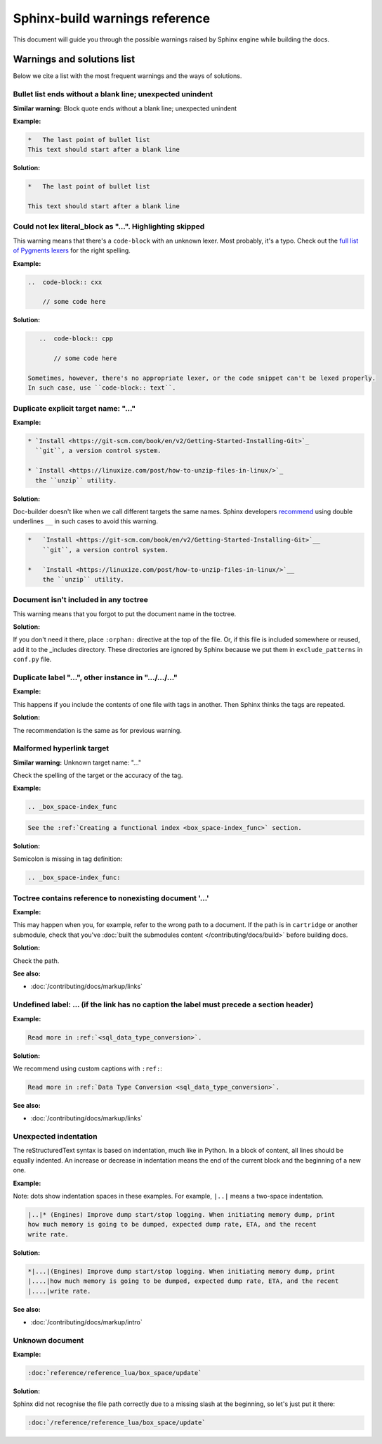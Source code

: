 Sphinx-build warnings reference
-------------------------------

This document will guide you through the possible warnings raised by Sphinx engine
while building the docs.

Warnings and solutions list
===========================

Below we cite a list with the most frequent warnings and the ways of solutions.

Bullet list ends without a blank line; unexpected unindent
~~~~~~~~~~~~~~~~~~~~~~~~~~~~~~~~~~~~~~~~~~~~~~~~~~~~~~~~~~

**Similar warning:** Block quote ends without a blank line; unexpected unindent

**Example:**

..  code-block:: rst

    *   The last point of bullet list
    This text should start after a blank line

**Solution:**

..  code-block:: rst

    *   The last point of bullet list

    This text should start after a blank line

Could not lex literal_block as "...". Highlighting skipped
~~~~~~~~~~~~~~~~~~~~~~~~~~~~~~~~~~~~~~~~~~~~~~~~~~~~~~~~~~~
This warning means that there's a ``code-block`` with an unknown lexer.
Most probably, it's a typo.
Check out the `full list of Pygments lexers <https://pygments.org/docs/lexers/>`_
for the right spelling. 

**Example:**

..  code-block:: rst

    ..  code-block:: cxx
    
        // some code here

**Solution:**

..  code-block:: rst

    ..  code-block:: cpp
    
        // some code here
 
 Sometimes, however, there's no appropriate lexer, or the code snippet can't be lexed properly.
 In such case, use ``code-block:: text``. 

Duplicate explicit target name: "..."
~~~~~~~~~~~~~~~~~~~~~~~~~~~~~~~~~~~~~~

**Example:**

..  code-block:: rst

    * `Install <https://git-scm.com/book/en/v2/Getting-Started-Installing-Git>`_
      ``git``, a version control system.

    * `Install <https://linuxize.com/post/how-to-unzip-files-in-linux/>`_
      the ``unzip`` utility.

**Solution:**

Doc-builder doesn't like when we call different targets the same names.
Sphinx developers `recommend <https://github.com/sphinx-doc/sphinx/issues/3921>`_
using double underlines ``__`` in such cases to avoid this warning.

..  code-block:: rst

    *   `Install <https://git-scm.com/book/en/v2/Getting-Started-Installing-Git>`__
        ``git``, a version control system.

    *   `Install <https://linuxize.com/post/how-to-unzip-files-in-linux/>`__
        the ``unzip`` utility.

Document isn't included in any toctree
~~~~~~~~~~~~~~~~~~~~~~~~~~~~~~~~~~~~~~

This warning means that you forgot to put the document name in the toctree.

**Solution:**

If you don't need it there, place ``:orphan:`` directive at the top of the file.
Or, if this file is included somewhere or reused, add it to the _includes directory.
These directories are ignored by Sphinx because we put them in ``exclude_patterns``
in ``conf.py`` file.

Duplicate label "...", other instance in ".../.../..."
~~~~~~~~~~~~~~~~~~~~~~~~~~~~~~~~~~~~~~~~~~~~~~~~~~~~~~~~~~~~

**Example:**

This happens if you include the contents of one file with tags in another.
Then Sphinx thinks the tags are repeated.

**Solution:**

The recommendation is the same as for previous warning.

Malformed hyperlink target
~~~~~~~~~~~~~~~~~~~~~~~~~~

**Similar warning:** Unknown target name: "..."

Check the spelling of the target or the accuracy of the tag.

**Example:**

..  code-block:: rst

    .. _box_space-index_func

..  code-block:: rst

     See the :ref:`Creating a functional index <box_space-index_func>` section.

**Solution:**

Semicolon is missing in tag definition:

..  code-block:: rst

    .. _box_space-index_func:

Toctree contains reference to nonexisting document '...'
~~~~~~~~~~~~~~~~~~~~~~~~~~~~~~~~~~~~~~~~~~~~~~~~~~~~~~~~~

**Example:**

This may happen when you, for example, refer to the wrong path to a document.
If the path is in ``cartridge`` or another submodule, check that you've
:doc:`built the submodules content </contributing/docs/build>` before building docs.


**Solution:**

Check the path.

**See also:**

*   :doc:`/contributing/docs/markup/links`

Undefined label: ... (if the link has no caption the label must precede a section header)
~~~~~~~~~~~~~~~~~~~~~~~~~~~~~~~~~~~~~~~~~~~~~~~~~~~~~~~~~~~~~~~~~~~~~~~~~~~~~~~~~~~~~~~~~~

**Example:**

..  code-block:: rst

    Read more in :ref:`<sql_data_type_conversion>`.

**Solution:**

We recommend using custom captions with ``:ref:``:

..  code-block:: rst

    Read more in :ref:`Data Type Conversion <sql_data_type_conversion>`.

**See also:**

*   :doc:`/contributing/docs/markup/links`

Unexpected indentation
~~~~~~~~~~~~~~~~~~~~~~

The reStructuredText syntax is based on indentation, much like in Python.
In a block of content, all lines should be equally indented.
An increase or decrease in indentation means the end of the current block and the beginning of a new one.

**Example:**

Note: dots show indentation spaces in these examples.
For example, ``|..|`` means a two-space indentation.

..  code-block:: rst

    |..|* (Engines) Improve dump start/stop logging. When initiating memory dump, print
    how much memory is going to be dumped, expected dump rate, ETA, and the recent
    write rate.

**Solution:**

..  code-block:: rst

    *|...|(Engines) Improve dump start/stop logging. When initiating memory dump, print
    |....|how much memory is going to be dumped, expected dump rate, ETA, and the recent
    |....|write rate.

**See also:**

*   :doc:`/contributing/docs/markup/intro`

Unknown document
~~~~~~~~~~~~~~~~

**Example:**

..  code-block:: rst

    :doc:`reference/reference_lua/box_space/update`

**Solution:**

Sphinx did not recognise the file path correctly
due to a missing slash at the beginning, so let's just put it there:

..  code-block:: rst

    :doc:`/reference/reference_lua/box_space/update`

